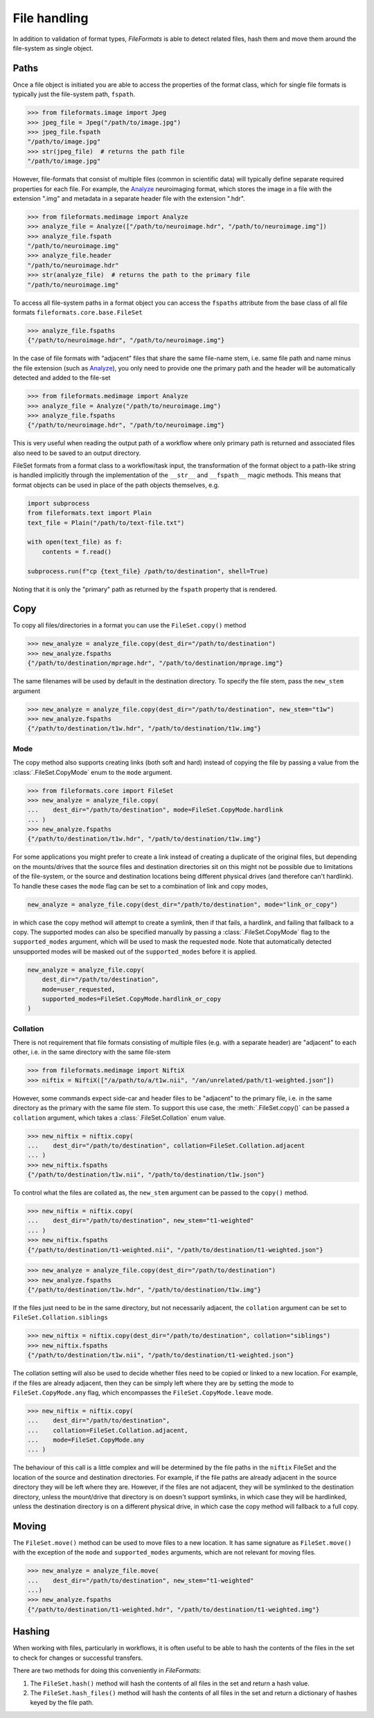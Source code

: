 File handling
=============

In addition to validation of format types, *FileFormats* is able to detect related files,
hash them and move them around the file-system as single object.

Paths
-----

Once a file object is initiated you are able to access the properties of the
format class, which for single file formats is typically just the file-system path,
``fspath``.

.. code-block:: python

   >>> from fileformats.image import Jpeg
   >>> jpeg_file = Jpeg("/path/to/image.jpg")
   >>> jpeg_file.fspath
   "/path/to/image.jpg"
   >>> str(jpeg_file)  # returns the path file
   "/path/to/image.jpg"

However, file-formats that consist of multiple files (common in scientific
data) will typically define separate required properties for each file. For example, the
Analyze_ neuroimaging format, which stores the image in a file with the extension
".img" and metadata in a separate header file with the extension ".hdr".

.. code-block:: python

    >>> from fileformats.medimage import Analyze
    >>> analyze_file = Analyze(["/path/to/neuroimage.hdr", "/path/to/neuroimage.img"])
    >>> analyze_file.fspath
    "/path/to/neuroimage.img"
    >>> analyze_file.header
    "/path/to/neuroimage.hdr"
    >>> str(analyze_file)  # returns the path to the primary file
    "/path/to/neuroimage.img"

To access all file-system paths in a format object you can access the ``fspaths``
attribute from the base class of all file formats ``fileformats.core.base.FileSet``

.. code-block:: python

    >>> analyze_file.fspaths
    {"/path/to/neuroimage.hdr", "/path/to/neuroimage.img"}

In the case of file formats with "adjacent" files that share the same file-name stem,
i.e. same file path and name minus the file extension (such as Analyze_), you only need
to provide one the primary path and the header will be automatically detected and added
to the file-set

.. code-block:: python

    >>> from fileformats.medimage import Analyze
    >>> analyze_file = Analyze("/path/to/neuroimage.img")
    >>> analyze_file.fspaths
    {"/path/to/neuroimage.hdr", "/path/to/neuroimage.img"}

This is very useful when reading the output path of a workflow where only primary path
is returned and associated files also need to be saved to an output directory.

FileSet formats from a format class to a workflow/task input, the transformation
of the format object to a path-like string is handled implicitly through the
implementation of the ``__str__`` and ``__fspath__`` magic methods. This means
that format objects can be used in place of the path objects themselves, e.g.

.. code-block:: python

    import subprocess
    from fileformats.text import Plain
    text_file = Plain("/path/to/text-file.txt")

    with open(text_file) as f:
        contents = f.read()

    subprocess.run(f"cp {text_file} /path/to/destination", shell=True)

Noting that it is only the "primary" path as returned by the ``fspath`` property that
is rendered.


Copy
----

To copy all files/directories in a format you can use the ``FileSet.copy()`` method

.. code-block:: python

    >>> new_analyze = analyze_file.copy(dest_dir="/path/to/destination")
    >>> new_analyze.fspaths
    {"/path/to/destination/mprage.hdr", "/path/to/destination/mprage.img"}

The same filenames will be used by default in the destination directory. To specify the
file stem, pass the ``new_stem`` argument

.. code-block:: python

    >>> new_analyze = analyze_file.copy(dest_dir="/path/to/destination", new_stem="t1w")
    >>> new_analyze.fspaths
    {"/path/to/destination/t1w.hdr", "/path/to/destination/t1w.img"}


Mode
~~~~

The copy method also supports creating links (both soft and hard) instead of copying the
file by passing a value from the :class:`.FileSet.CopyMode` enum to the ``mode`` argument.

.. code-block:: python

    >>> from fileformats.core import FileSet
    >>> new_analyze = analyze_file.copy(
    ...    dest_dir="/path/to/destination", mode=FileSet.CopyMode.hardlink
    ... )
    >>> new_analyze.fspaths
    {"/path/to/destination/t1w.hdr", "/path/to/destination/t1w.img"}

For some applications you might prefer to create a link instead of creating a duplicate
of the original files, but depending on the mounts/drives that the source files and
destination directories sit on this might not be possible due to limitations of the
file-system, or the source and destination locations being different physical drives
(and therefore can't hardlink). To handle these cases the ``mode`` flag can be set to a
combination of link and copy modes,


.. code-block:: python

    new_analyze = analyze_file.copy(dest_dir="/path/to/destination", mode="link_or_copy")

in which case the copy method will attempt to create a symlink, then if that fails, a
hardlink, and failing that fallback to a copy. The supported modes can also be specified
manually by passing a :class:`.FileSet.CopyMode` flag to the ``supported_modes``
argument, which will be used to mask the requested ``mode``. Note that automatically detected
unsupported modes will be masked out of the ``supported_modes`` before it is applied.

.. code-block:: python

    new_analyze = analyze_file.copy(
        dest_dir="/path/to/destination",
        mode=user_requested,
        supported_modes=FileSet.CopyMode.hardlink_or_copy
    )


Collation
~~~~~~~~~

There is not requirement that file formats consisting of multiple files (e.g. with a separate
header) are "adjacent" to each other, i.e. in the same directory with the same file-stem

.. code-block:: python

    >>> from fileformats.medimage import NiftiX
    >>> niftix = NiftiX(["/a/path/to/a/t1w.nii", "/an/unrelated/path/t1-weighted.json"])

However, some commands expect side-car and header files to be "adjacent" to the primary
file, i.e. in the same directory as the primary with the same file stem. To support this
use case, the :meth:`.FileSet.copy()` can be passed a ``collation`` argument, which takes a
:class:`.FileSet.Collation` enum value.

.. code-block:: python

    >>> new_niftix = niftix.copy(
    ...    dest_dir="/path/to/destination", collation=FileSet.Collation.adjacent
    ... )
    >>> new_niftix.fspaths
    {"/path/to/destination/t1w.nii", "/path/to/destination/t1w.json"}

To control what the files are collated as, the ``new_stem`` argument can be passed to
the ``copy()`` method.

.. code-block:: python

    >>> new_niftix = niftix.copy(
    ...    dest_dir="/path/to/destination", new_stem="t1-weighted"
    ... )
    >>> new_niftix.fspaths
    {"/path/to/destination/t1-weighted.nii", "/path/to/destination/t1-weighted.json"}


.. code-block:: python

    >>> new_analyze = analyze_file.copy(dest_dir="/path/to/destination")
    >>> new_analyze.fspaths
    {"/path/to/destination/t1w.hdr", "/path/to/destination/t1w.img"}

If the files just need to be in the same directory, but not necessarily adjacent, the
``collation`` argument can be set to ``FileSet.Collation.siblings``

.. code-block:: python

    >>> new_niftix = niftix.copy(dest_dir="/path/to/destination", collation="siblings")
    >>> new_niftix.fspaths
    {"/path/to/destination/t1w.nii", "/path/to/destination/t1-weighted.json"}

The collation setting will also be used to decide whether files need to be copied or linked
to a new location. For example, if the files are already adjacent, then they can be simply
left where they are by setting the mode to ``FileSet.CopyMode.any`` flag, which encompasses the
``FileSet.CopyMode.leave`` mode.

.. code-block:: python

    >>> new_niftix = niftix.copy(
    ...    dest_dir="/path/to/destination",
    ...    collation=FileSet.Collation.adjacent,
    ...    mode=FileSet.CopyMode.any
    ... )

The behaviour of this call is a little complex and will be determined by the
file paths in the ``niftix`` FileSet and the location of the source and destination
directories. For example, if the file paths are already adjacent in the source directory
they will be left where they are. However, if the files are not adjacent, they will be
symlinked to the destination directory, unless the mount/drive that directory is on doesn't
support symlinks, in which case they will be hardlinked, unless the destination directory
is on a different physical drive, in which case the copy method will fallback to a full copy.


Moving
------

The ``FileSet.move()`` method can be used to move files to a new location. It has same
signature as ``FileSet.move()`` with the exception of the ``mode`` and ``supported_modes``
arguments, which are not relevant for moving files.

.. code-block:: python

    >>> new_analyze = analyze_file.move(
    ...    dest_dir="/path/to/destination", new_stem="t1-weighted"
    ...)
    >>> new_analyze.fspaths
    {"/path/to/destination/t1-weighted.hdr", "/path/to/destination/t1-weighted.img"}


Hashing
-------

When working with files, particularly in workflows, it is often useful to be able to
hash the contents of the files in the set to check for changes or successful transfers.

There are two methods for doing this conveniently in *FileFormats*:

1. The ``FileSet.hash()`` method will hash the contents of all files in the set and return
   a hash value.
2. The ``FileSet.hash_files()`` method will hash the contents of all files in the set and
   return a dictionary of hashes keyed by the file path.


.. _Analyze: https://en.wikipedia.org/wiki/Analyze_(imaging_software)
